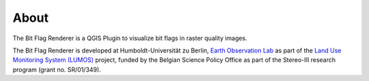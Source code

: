 
About
-----

The Bit Flag Renderer is a QGIS Plugin to visualize bit flags in raster quality images.

The Bit Flag Renderer is developed at Humboldt-Universität zu Berlin,
`Earth Observation Lab <https://hu-berlin.de/eo-lab>`_ as part of the
`Land Use Monitoring System (LUMOS) <https://eo.belspo.be/en/stereo-in-action/projects/remote-sensing-image-processing-algorithms-land-use-and-land-cover>`_
project, funded by the Belgian Science Policy Office as part of the Stereo-III research program (grant no. SR/01/349).
